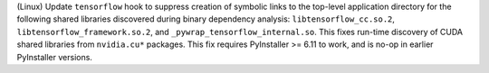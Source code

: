 (Linux) Update ``tensorflow`` hook to suppress creation of symbolic links
to the top-level application directory for the following shared libraries
discovered during binary dependency analysis: ``libtensorflow_cc.so.2``,
``libtensorflow_framework.so.2``, and ``_pywrap_tensorflow_internal.so``.
This fixes run-time discovery of CUDA shared libraries from ``nvidia.cu*``
packages. This fix requires PyInstaller >= 6.11 to work, and is no-op
in earlier PyInstaller versions.
